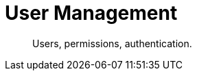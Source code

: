 = User Management
:nav-title: User Management
:page-topic-type: concept
:page-aliases: 

[abstract]
Users, permissions, authentication.

